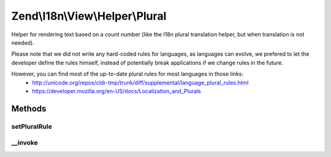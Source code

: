 .. I18n/View/Helper/Plural.php generated using docpx on 01/30/13 03:32am


Zend\\I18n\\View\\Helper\\Plural
================================

Helper for rendering text based on a count number (like the I18n plural translation helper, but when translation
is not needed).

Please note that we did not write any hard-coded rules for languages, as languages can evolve, we prefered to
let the developer define the rules himself, instead of potentially break applications if we change rules in the
future.

However, you can find most of the up-to-date plural rules for most languages in those links:
     - http://unicode.org/repos/cldr-tmp/trunk/diff/supplemental/language_plural_rules.html
     - https://developer.mozilla.org/en-US/docs/Localization_and_Plurals

Methods
+++++++

setPluralRule
-------------

.. function:: setPluralRule()


    Set the plural rule to use

    :param PluralRule|string: 

    :rtype: Plural 



__invoke
--------

.. function:: __invoke()


    Given an array of strings, a number and, if wanted, an optional locale (the default one is used
    otherwise), this picks the right string according to plural rules of the locale

    :param array|string: 
    :param int: 

    :throws Exception\InvalidArgumentException: 

    :rtype: string 



